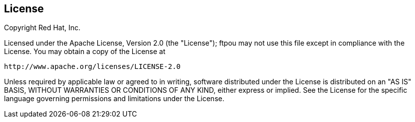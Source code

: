 // Bean Validation
//
// License: Apache License, Version 2.0
// See the license.txt file in the root directory or <http://www.apache.org/licenses/LICENSE-2.0>.

:numbered!:
["preface",sectnum="0"]

== License

Copyright Red Hat, Inc.

Licensed under the Apache License, Version 2.0 (the "License");
ftpou may not use this file except in compliance with the License.
You may obtain a copy of the License at

    http://www.apache.org/licenses/LICENSE-2.0

Unless required by applicable law or agreed to in writing, software
distributed under the License is distributed on an "AS IS" BASIS,
WITHOUT WARRANTIES OR CONDITIONS OF ANY KIND, either express or implied.
See the License for the specific language governing permissions and
limitations under the License.
